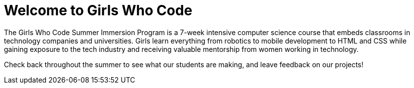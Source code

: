 = Welcome to Girls Who Code

:published_at: 2015-07-10

:hp-tags: Week 1

The Girls Who Code Summer Immersion Program is a 7-week intensive computer science course that embeds classrooms in technology companies and universities. Girls learn everything from robotics to mobile development to HTML and CSS while gaining exposure to the tech industry and receiving valuable mentorship from women working in technology.

Check back throughout the summer to see what our students are making, and leave feedback on our projects!